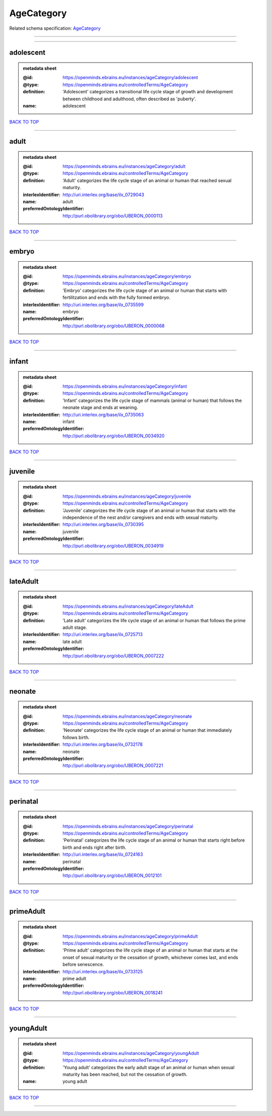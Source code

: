###########
AgeCategory
###########

Related schema specification: `AgeCategory <https://openminds-documentation.readthedocs.io/en/latest/schema_specifications/controlledTerms/ageCategory.html>`_

------------

------------

adolescent
----------

.. admonition:: metadata sheet

   :@id: https://openminds.ebrains.eu/instances/ageCategory/adolescent
   :@type: https://openminds.ebrains.eu/controlledTerms/AgeCategory
   :definition: 'Adolescent' categorizes a transitional life cycle stage of growth and development between childhood and adulthood, often described as 'puberty'.
   :name: adolescent

`BACK TO TOP <AgeCategory_>`_

------------

adult
-----

.. admonition:: metadata sheet

   :@id: https://openminds.ebrains.eu/instances/ageCategory/adult
   :@type: https://openminds.ebrains.eu/controlledTerms/AgeCategory
   :definition: 'Adult' categorizes the life cycle stage of an animal or human that reached sexual maturity.
   :interlexIdentifier: http://uri.interlex.org/base/ilx_0729043
   :name: adult
   :preferredOntologyIdentifier: http://purl.obolibrary.org/obo/UBERON_0000113

`BACK TO TOP <AgeCategory_>`_

------------

embryo
------

.. admonition:: metadata sheet

   :@id: https://openminds.ebrains.eu/instances/ageCategory/embryo
   :@type: https://openminds.ebrains.eu/controlledTerms/AgeCategory
   :definition: 'Embryo' categorizes the life cycle stage of an animal or human that starts with fertilitzation and ends with the fully formed embryo.
   :interlexIdentifier: http://uri.interlex.org/base/ilx_0735599
   :name: embryo
   :preferredOntologyIdentifier: http://purl.obolibrary.org/obo/UBERON_0000068

`BACK TO TOP <AgeCategory_>`_

------------

infant
------

.. admonition:: metadata sheet

   :@id: https://openminds.ebrains.eu/instances/ageCategory/infant
   :@type: https://openminds.ebrains.eu/controlledTerms/AgeCategory
   :definition: 'Infant' categorizes the life cycle stage of mammals (animal or human) that follows the neonate stage and ends at weaning.
   :interlexIdentifier: http://uri.interlex.org/base/ilx_0735063
   :name: infant
   :preferredOntologyIdentifier: http://purl.obolibrary.org/obo/UBERON_0034920

`BACK TO TOP <AgeCategory_>`_

------------

juvenile
--------

.. admonition:: metadata sheet

   :@id: https://openminds.ebrains.eu/instances/ageCategory/juvenile
   :@type: https://openminds.ebrains.eu/controlledTerms/AgeCategory
   :definition: 'Juvenile' categorizes the life cycle stage of an animal or human that starts with the independence of the nest and/or caregivers and ends with sexual maturity.
   :interlexIdentifier: http://uri.interlex.org/base/ilx_0730395
   :name: juvenile
   :preferredOntologyIdentifier: http://purl.obolibrary.org/obo/UBERON_0034919

`BACK TO TOP <AgeCategory_>`_

------------

lateAdult
---------

.. admonition:: metadata sheet

   :@id: https://openminds.ebrains.eu/instances/ageCategory/lateAdult
   :@type: https://openminds.ebrains.eu/controlledTerms/AgeCategory
   :definition: 'Late adult' categorizes the life cycle stage of an animal or human that follows the prime adult stage.
   :interlexIdentifier: http://uri.interlex.org/base/ilx_0725713
   :name: late adult
   :preferredOntologyIdentifier: http://purl.obolibrary.org/obo/UBERON_0007222

`BACK TO TOP <AgeCategory_>`_

------------

neonate
-------

.. admonition:: metadata sheet

   :@id: https://openminds.ebrains.eu/instances/ageCategory/neonate
   :@type: https://openminds.ebrains.eu/controlledTerms/AgeCategory
   :definition: 'Neonate' categorizes the life cycle stage of an animal or human that immediately follows birth.
   :interlexIdentifier: http://uri.interlex.org/base/ilx_0732178
   :name: neonate
   :preferredOntologyIdentifier: http://purl.obolibrary.org/obo/UBERON_0007221

`BACK TO TOP <AgeCategory_>`_

------------

perinatal
---------

.. admonition:: metadata sheet

   :@id: https://openminds.ebrains.eu/instances/ageCategory/perinatal
   :@type: https://openminds.ebrains.eu/controlledTerms/AgeCategory
   :definition: 'Perinatal' categorizes the life cycle stage of an animal or human that starts right before birth and ends right after birth.
   :interlexIdentifier: http://uri.interlex.org/base/ilx_0724163
   :name: perinatal
   :preferredOntologyIdentifier: http://purl.obolibrary.org/obo/UBERON_0012101

`BACK TO TOP <AgeCategory_>`_

------------

primeAdult
----------

.. admonition:: metadata sheet

   :@id: https://openminds.ebrains.eu/instances/ageCategory/primeAdult
   :@type: https://openminds.ebrains.eu/controlledTerms/AgeCategory
   :definition: 'Prime adult' categorizes the life cycle stage of an animal or human that starts at the onset of sexual maturity or the cessation of growth, whichever comes last, and ends before senescence.
   :interlexIdentifier: http://uri.interlex.org/base/ilx_0733125
   :name: prime adult
   :preferredOntologyIdentifier: http://purl.obolibrary.org/obo/UBERON_0018241

`BACK TO TOP <AgeCategory_>`_

------------

youngAdult
----------

.. admonition:: metadata sheet

   :@id: https://openminds.ebrains.eu/instances/ageCategory/youngAdult
   :@type: https://openminds.ebrains.eu/controlledTerms/AgeCategory
   :definition: 'Young adult' categorizes the early adult stage of an animal or human when sexual maturity has been reached, but not the cessation of growth.
   :name: young adult

`BACK TO TOP <AgeCategory_>`_

------------

